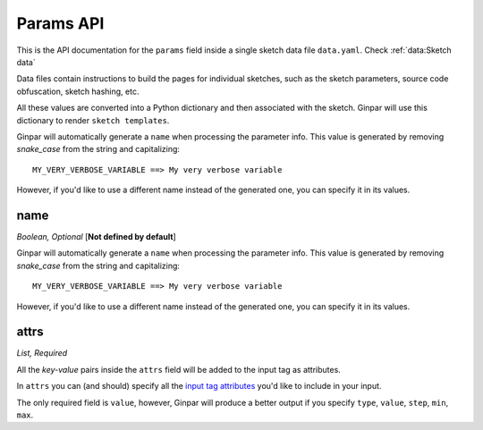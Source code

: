 Params API
==========

This is the API documentation for the ``params`` field inside a single sketch
data file ``data.yaml``. Check :ref:`data:Sketch data`

Data files contain instructions to build the pages for individual sketches,
such as the sketch parameters, source code obfuscation, sketch hashing, etc.

All these values are converted into a Python dictionary and then associated
with the sketch. Ginpar will use this dictionary to render
``sketch templates``.

Ginpar will automatically generate a ``name`` when processing the parameter
info. This value is generated by removing *snake_case* from the string and
capitalizing::

    MY_VERY_VERBOSE_VARIABLE ==> My very verbose variable

However, if you'd like to use a different name instead of the generated one,
you can specify it in its values.


name
----

*Boolean, Optional* [**Not defined by default**]

Ginpar will automatically generate a ``name`` when processing the parameter
info. This value is generated by removing *snake_case* from the string and
capitalizing::

    MY_VERY_VERBOSE_VARIABLE ==> My very verbose variable

However, if you'd like to use a different name instead of the generated one,
you can specify it in its values.

attrs
-----

*List, Required*

All the *key-value* pairs inside the ``attrs`` field will be added to the
input tag as attributes.

In ``attrs`` you can (and should) specify all the
`input tag attributes`_ you'd like to include in your input.

The only required field is ``value``, however, Ginpar will produce a better
output if you specify ``type``, ``value``, ``step``, ``min``, ``max``.

.. Links

.. _`input tag attributes`: https://developer.mozilla.org/en-US/docs/Web/HTML/Element/input#Attributes
